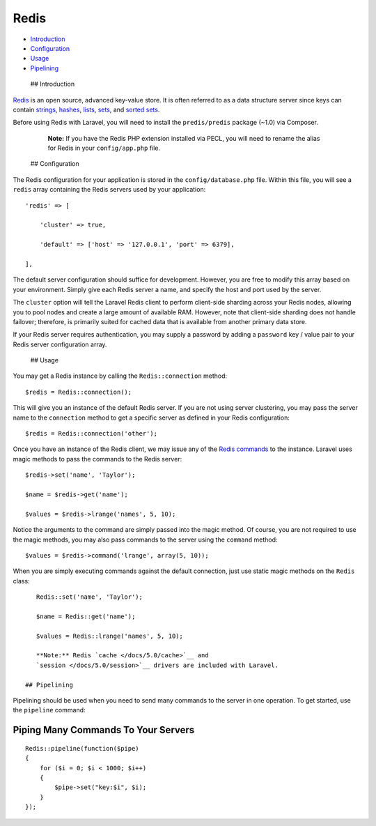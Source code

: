 Redis
=====

-  `Introduction <#introduction>`__
-  `Configuration <#configuration>`__
-  `Usage <#usage>`__
-  `Pipelining <#pipelining>`__

 ## Introduction

`Redis <http://redis.io>`__ is an open source, advanced key-value store.
It is often referred to as a data structure server since keys can
contain `strings <http://redis.io/topics/data-types#strings>`__,
`hashes <http://redis.io/topics/data-types#hashes>`__,
`lists <http://redis.io/topics/data-types#lists>`__,
`sets <http://redis.io/topics/data-types#sets>`__, and `sorted
sets <http://redis.io/topics/data-types#sorted-sets>`__.

Before using Redis with Laravel, you will need to install the
``predis/predis`` package (~1.0) via Composer.

    **Note:** If you have the Redis PHP extension installed via PECL,
    you will need to rename the alias for Redis in your
    ``config/app.php`` file.

 ## Configuration

The Redis configuration for your application is stored in the
``config/database.php`` file. Within this file, you will see a ``redis``
array containing the Redis servers used by your application:

::

    'redis' => [

        'cluster' => true,

        'default' => ['host' => '127.0.0.1', 'port' => 6379],

    ],

The default server configuration should suffice for development.
However, you are free to modify this array based on your environment.
Simply give each Redis server a name, and specify the host and port used
by the server.

The ``cluster`` option will tell the Laravel Redis client to perform
client-side sharding across your Redis nodes, allowing you to pool nodes
and create a large amount of available RAM. However, note that
client-side sharding does not handle failover; therefore, is primarily
suited for cached data that is available from another primary data
store.

If your Redis server requires authentication, you may supply a password
by adding a ``password`` key / value pair to your Redis server
configuration array.

 ## Usage

You may get a Redis instance by calling the ``Redis::connection``
method:

::

    $redis = Redis::connection();

This will give you an instance of the default Redis server. If you are
not using server clustering, you may pass the server name to the
``connection`` method to get a specific server as defined in your Redis
configuration:

::

    $redis = Redis::connection('other');

Once you have an instance of the Redis client, we may issue any of the
`Redis commands <http://redis.io/commands>`__ to the instance. Laravel
uses magic methods to pass the commands to the Redis server:

::

    $redis->set('name', 'Taylor');

    $name = $redis->get('name');

    $values = $redis->lrange('names', 5, 10);

Notice the arguments to the command are simply passed into the magic
method. Of course, you are not required to use the magic methods, you
may also pass commands to the server using the ``command`` method:

::

    $values = $redis->command('lrange', array(5, 10));

When you are simply executing commands against the default connection,
just use static magic methods on the ``Redis`` class:

::

    Redis::set('name', 'Taylor');

    $name = Redis::get('name');

    $values = Redis::lrange('names', 5, 10);

    **Note:** Redis `cache </docs/5.0/cache>`__ and
    `session </docs/5.0/session>`__ drivers are included with Laravel.

 ## Pipelining

Pipelining should be used when you need to send many commands to the
server in one operation. To get started, use the ``pipeline`` command:

Piping Many Commands To Your Servers
^^^^^^^^^^^^^^^^^^^^^^^^^^^^^^^^^^^^

::

    Redis::pipeline(function($pipe)
    {
        for ($i = 0; $i < 1000; $i++)
        {
            $pipe->set("key:$i", $i);
        }
    });

